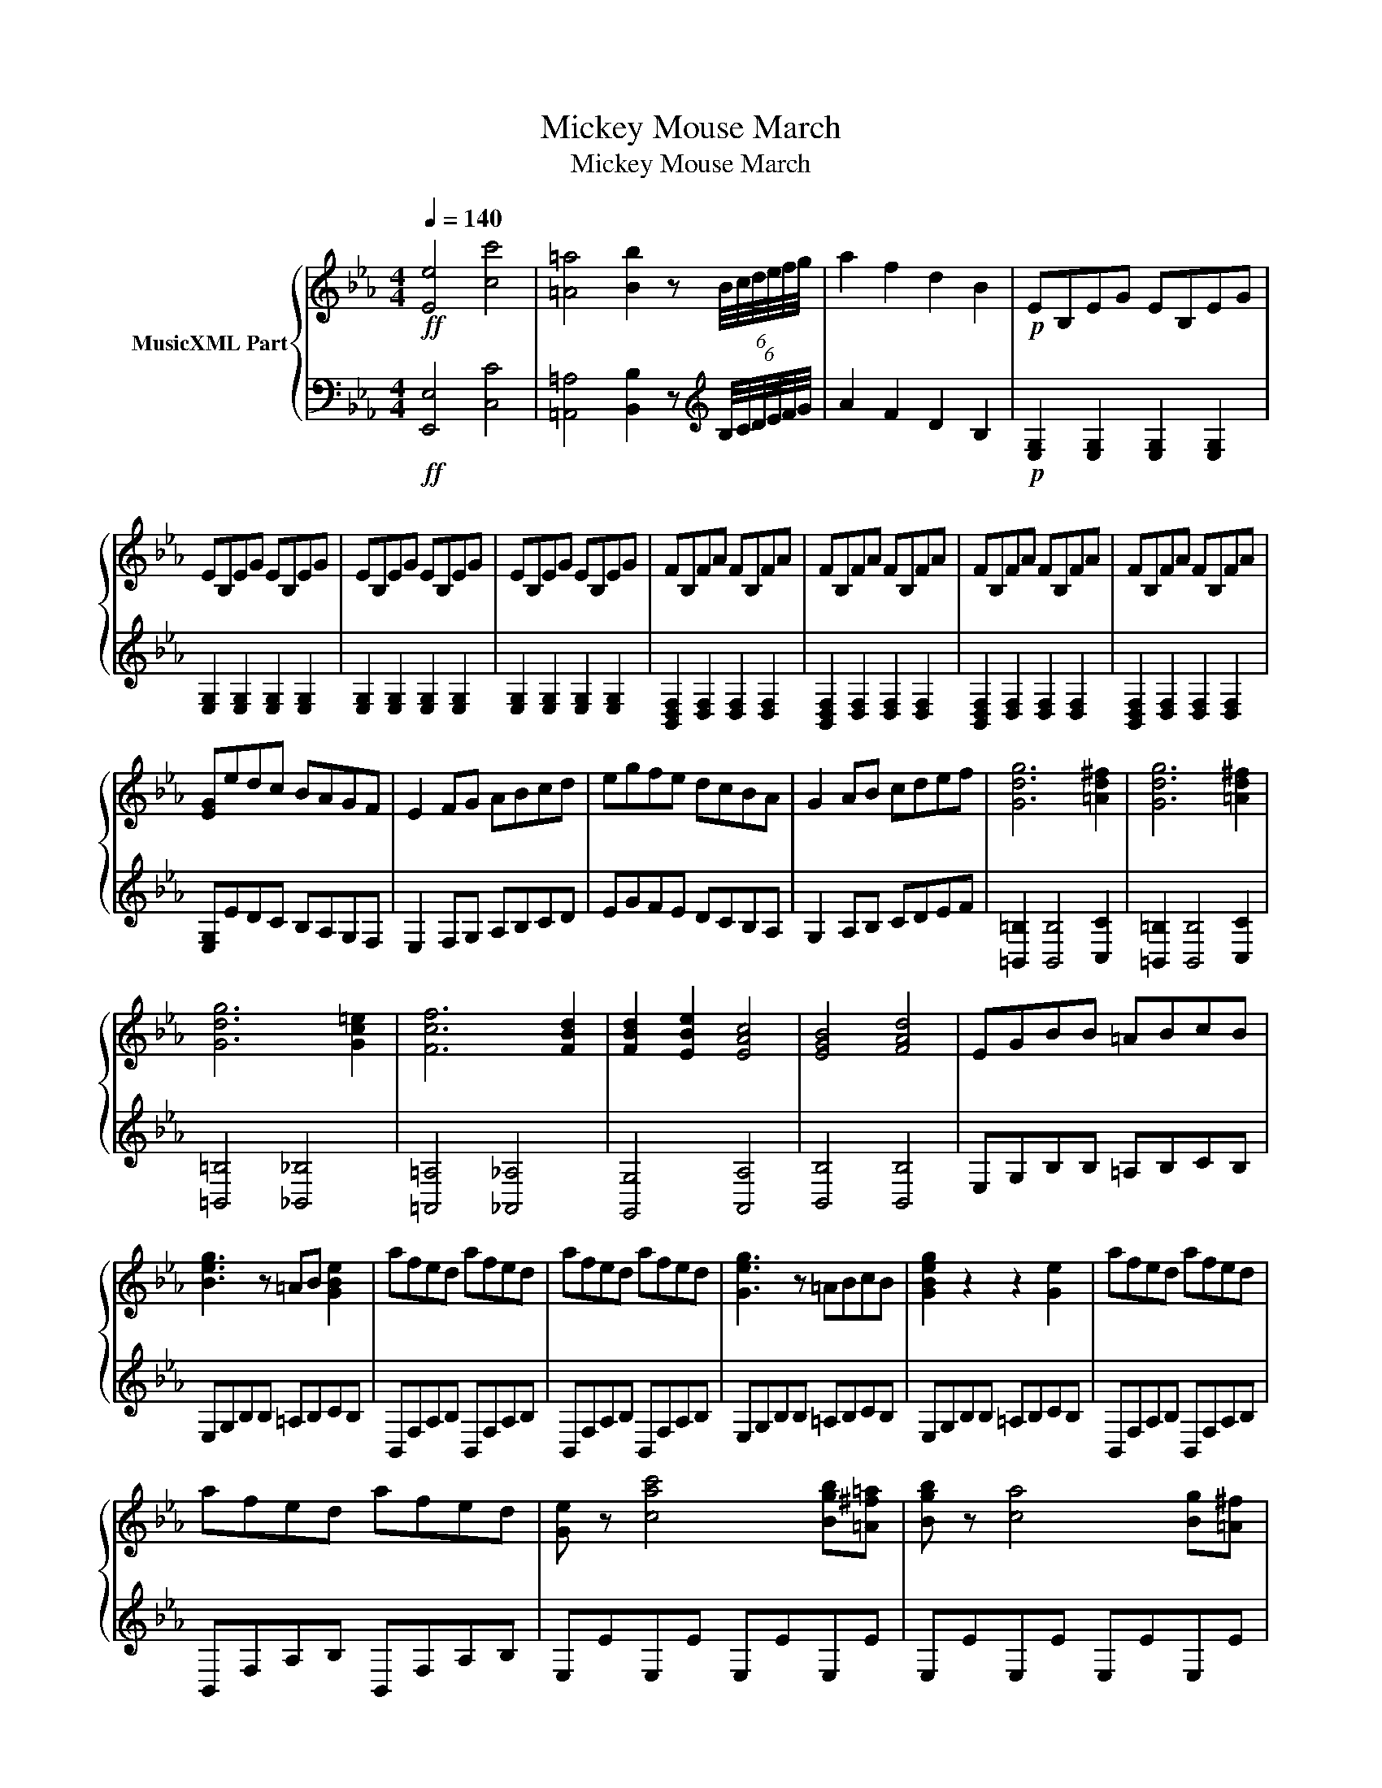X:1
T:Mickey Mouse March
T:Mickey Mouse March
%%score { 1 | 2 }
L:1/8
Q:1/4=140
M:4/4
K:Eb
V:1 treble nm="MusicXML Part"
V:2 bass 
V:1
!ff! [Ee]4 [cc']4 | [=A=a]4 [Bb]2 z (6:4:6B/4c/4d/4e/4f/4g/4 | a2 f2 d2 B2 |!p! EB,EG EB,EG | %4
 EB,EG EB,EG | EB,EG EB,EG | EB,EG EB,EG | FB,FA FB,FA | FB,FA FB,FA | FB,FA FB,FA | FB,FA FB,FA | %11
 [EG]edc BAGF | E2 FG ABcd | egfe dcBA | G2 AB cdef | [Gdg]6 [=Ad^f]2 | [Gdg]6 [=Ad^f]2 | %17
 [Gdg]6 [Gc=e]2 | [Fcf]6 [FBd]2 | [FBd]2 [EBe]2 [EAc]4 | [EGB]4 [FAd]4 | EGBB =ABcB | %22
 [Beg]3 z =AB [GBe]2 | afed afed | afed afed | [Geg]3 z =ABcB | [GBeg]2 z2 z2 [Ge]2 | afed afed | %28
 afed afed | [Ge] z [cac']4 [Bgb][=A^f=a] | [Bgb] z [ca]4 [Bg][=A^f] | %31
 [Bg] z [cac']4 [Bgb][=A^f=a] | [Bgb] z [ca]4 [Bg][=A^g] | [Bg]B,EG EB,EG | EB,EG EB,EG | %35
 EB,EG EB,EG | EB,EG EB,EG | FB,FA FB,FA | FB,FA FB,FA | FB,FA FB,FA | FB,FA FB,FA | [EG]edc BAGF | %42
 E2 FG ABcd | egfe dcBA | G2 AB cdef | [Gdg]6 [=Ad^f]2 | [Gdg]6 [=Ad^f]2 | [Gdg]6 [Gc=e]2 | %48
 [Fcf]6 [FBd]2 | [FBd]2 [EBe]2 [EAc]4 | [EGB]4 [FAd]4 | [EGBe]4 =AB [GBe]2 | %52
 [GBeg]2 z2 [GBeg]2 z2 | [Gceg]2 [Gceg] z ^FG [Ge]2 | [GBeg]2 z2 [GBeg]2 z2 | [_Gce_g]4 z2 z e | %56
 e2 d2 e3 f | [_Gce_g]4 [Gce]2 z2 | [_Gce_g]4 [Gceg]4 | [GBeg]2 [GBeg]2 z2 z e | e2 d2 e3 f | %61
 [Beb]4 [Beb]2 z2 | [egbe']4 [egbe']3 [egbe'] | [eac'e']2 [eac'e']2 z EFG | AGAB cBcd | edef gfga | %66
 [Begb]4 [Begb]4 | [Begb]4 [Begb]3 [Begb] | [Bdfb]8 | [Bdfb]4 [Bdfb]4 | [ce_gc']4 z2 z e | %71
 e2 d2 e3 f | [_Gce_g]4 [Gce]2 z2 | [_Gce_g]4 [Gceg]4 | [GBeg]2 [GBeg]2 z2 z e | e2 d2 e3 f | %76
 [Beb]4 [Beb]2 z2 | [egbe']4 [egbe']3 [egbe'] | [eac'e']2 [eac'e']2 z EFG | AGAB cBcd | edef gfga | %81
 [Begb]4 [Begb]4 | [Begb]4 [Begb]3 [Begb] | [Bdfb]8 | [Bdfb]4 [Bdfb]4 | %85
 z [eg][fa][eg] z [eg][fa][eg] | z [eg][fa][eg] z [eg][fa][eg] | z [eg][fa][eg] z [eg][fa][eg] | %88
 z [eg][fa][eg] z [eg][fa][eg] | [egb]4 [egb]4 | [cfa]4 [cfa]4 | [Beg]4 [Beg]4 | [Bdf]4 [Bdf]4 | %93
 [GBe][eg][fa][eg] z [eg][fa][eg] | z [eg][fa][eg] z [eg][fa][eg] | z [eg][fa][eg] z [eg][fa][eg] | %96
 z [eg][fa][eg] z [eg][fa][eg] | [egb]4 [egb]4 | [cfa]4 [cfa]4 | [Beg]4 [Beg]4 | [Bdf]4 [Bdf]4 | %101
 [egb]4 [Acfa]4 | [GBeg]4 [FBdf]4 | [Begb]4 [Acfa]4 | [GBeg]4 [FBdf]4 | [Bdeb]4 [Bdeb]4 | %106
 [Acfa]4 [Acfa]4 | [GBeg]4 [GBeg]4 | [FBdf]4 [Adfa]2 [Bdfb]2 | [EGBe]8 | [EGBe]3 z =ABcB | %111
 [GBe]2 z2 z4 | [GBe]2 z2 [Beg]2 z2 | [Begb]2 z2 z4 | [GBeg]2 z2 [Begb]2 z2 | %115
 [egbe']4 z2 z z/ [egbe']/ | [egbe']4 z2 z z/ E/ | E8 |] %118
V:2
!ff! [E,,E,]4 [C,C]4 | [=A,,=A,]4 [B,,B,]2 z[K:treble] (6:4:6B,/4C/4D/4E/4F/4G/4 | A2 F2 D2 B,2 | %3
!p! [E,G,]2 [E,G,]2 [E,G,]2 [E,G,]2 | [E,G,]2 [E,G,]2 [E,G,]2 [E,G,]2 | %5
 [E,G,]2 [E,G,]2 [E,G,]2 [E,G,]2 | [E,G,]2 [E,G,]2 [E,G,]2 [E,G,]2 | %7
 [B,,D,F,]2 [D,F,]2 [D,F,]2 [D,F,]2 | [B,,D,F,]2 [D,F,]2 [D,F,]2 [D,F,]2 | %9
 [B,,D,F,]2 [D,F,]2 [D,F,]2 [D,F,]2 | [B,,D,F,]2 [D,F,]2 [D,F,]2 [D,F,]2 | [E,G,]EDC B,A,G,F, | %12
 E,2 F,G, A,B,CD | EGFE DCB,A, | G,2 A,B, CDEF | [=B,,=B,]2 [B,,B,]4 [C,C]2 | %16
 [=B,,=B,]2 [B,,B,]4 [C,C]2 | [=B,,=B,]4 [_B,,_B,]4 | [=A,,=A,]4 [_A,,_A,]4 | [G,,G,]4 [A,,A,]4 | %20
 [B,,B,]4 [B,,B,]4 | E,G,B,B, =A,B,CB, | E,G,B,B, =A,B,CB, | B,,F,A,B, B,,F,A,B, | %24
 B,,F,A,B, B,,F,A,B, | E,G,B,B, =A,B,CB, | E,G,B,B, =A,B,CB, | B,,F,A,B, B,,F,A,B, | %28
 B,,F,A,B, B,,F,A,B, | E,EE,E E,EE,E | E,EE,E E,EE,E | E,EE,E E,EE,E | E,EE,E E,EE,E | %33
 [E,G,]4 [E,G,]2 [E,G,]2 | [E,G,]2 [E,G,]2 [E,G,]2 [E,G,]2 | [E,G,]2 [E,G,]2 [E,G,]2 [E,G,]2 | %36
 [E,G,]2 [E,G,]2 [E,G,]2 [E,G,]2 | [B,,D,F,]2 [D,F,]2 [D,F,]2 [D,F,]2 | %38
 [B,,D,F,]2 [D,F,]2 [D,F,]2 [D,F,]2 | [B,,D,F,]2 [D,F,]2 [D,F,]2 [D,F,]2 | %40
 [B,,D,F,]2 [D,F,]2 [D,F,]2 [D,F,]2 | [E,G,]EDC B,A,G,F, | E,2 F,G, A,B,CD | EGFE DCB,A, | %44
 G,2 A,B, CDEF | [=B,,=B,]2 [B,,B,]4 [C,C]2 | [=B,,=B,]2 [B,,B,]4 [C,C]2 | [=B,,=B,]4 [_B,,_B,]4 | %48
 [=A,,=B,]4 [_A,,_B,]4 | [G,,G,]4 [A,,A,]4 | [B,,B,]4 [B,,B,]4 | E,G,B,B, =A,B,CB, | %52
 E,G,B,B, =A,B,CB, | C,E,G,G, ^F,G,A,G, | C,E,G,G, ^F,G,A,G, | [=A,,=A,]4 z4 | z8 | %57
 [=A,CE]4 [A,CE]2 z2 | [=A,,=A,]4 [A,,A,]4 | [B,,B,]2 [B,,B,]2 z4 | z8 | [G,B,E]4 [G,B,E]2 z2 | %62
 [_D,_D]4 [D,D]3 [D,D] | [C,C]2 [C,C]2 z E,F,G, | A,G,A,B, CB,CD | EDEF GFGA | [B,,B,]4 [B,,B,]4 | %67
 [B,,B,]4 [B,,B,]3 [B,,B,] | [B,,B,]8 | [B,,B,]4 [B,,B,]4 | [=A,,=A,]4 z4 | z8 | %72
 [=A,CE]4 [A,CE]2 z2 | [=A,,=A,]4 [A,,A,]4 | [B,,B,]2 [B,,B,]2 z4 | z8 | [G,B,E]4 [G,B,E]2 z2 | %77
 [_D,_D]4 [D,D]3 [D,D] | [C,C]2 [C,C]2 z E,F,G, | A,G,A,B, CB,CD | EDEF GFGA | [B,,B,]4 [B,,B,]4 | %82
 [B,,B,]4 [B,,B,]3 [B,,B,] | [B,,B,]8 | [B,,B,]4 [B,,B,]4 | [E,G,B,E]2 z2 [E,G,B,E]2 z2 | %86
 [E,G,B,E]2 z2 [E,G,B,E]2 z2 | [E,G,B,E]2 z2 [E,G,B,E]2 z2 | [E,G,B,E]2 z2 [E,G,B,E]2 z2 | %89
 E,2 E2 E,2 E2 | A,,2 A,2 A,,2 A,2 | B,,2 B,2 B,,2 B,2 | B,,2 B,2 B,,2 B,2 | %93
 [E,G,B,E]2 z2 [E,G,B,E]2 z2 | [E,G,B,E]2 z2 [E,G,B,E]2 z2 | [E,G,B,E]2 z2 [E,G,B,E]2 z2 | %96
 [E,G,B,E]2 z2 [E,G,B,E]2 z2 | E,2 E2 E,2 E2 | A,,2 A,2 A,,2 A,2 | B,,2 B,2 B,,2 B,2 | %100
 B,,2 B,2 B,,2 B,2 | [E,,E,]4 [A,,A,]4 | [B,,B,]4 [B,,B,]4 | [E,,E,]4 [A,,A,]4 | %104
 [B,,B,]4 [B,,B,]4 | [G,,G,]4 [G,,G,]4 | [A,,A,]4 [A,,A,]4 | [B,,B,]4 [B,,B,]4 | %108
 [B,,B,]4 [B,DF]2 [B,DF]2 | E,G,B,B, =A,B,CB, | E,G,B,B, =A,B,CB, | E,EDC B,A,G,F, | %112
 E,EDC B,A,G,F, | E,EDC B,A,G,F, | E,EDC B,A,G,F, | E,4 z2 z3/2 [E,E]/ | %116
 [E,E]4 z2 z3/2 [E,,E,G,B,]/ | [E,,E,G,B,]8 |] %118

